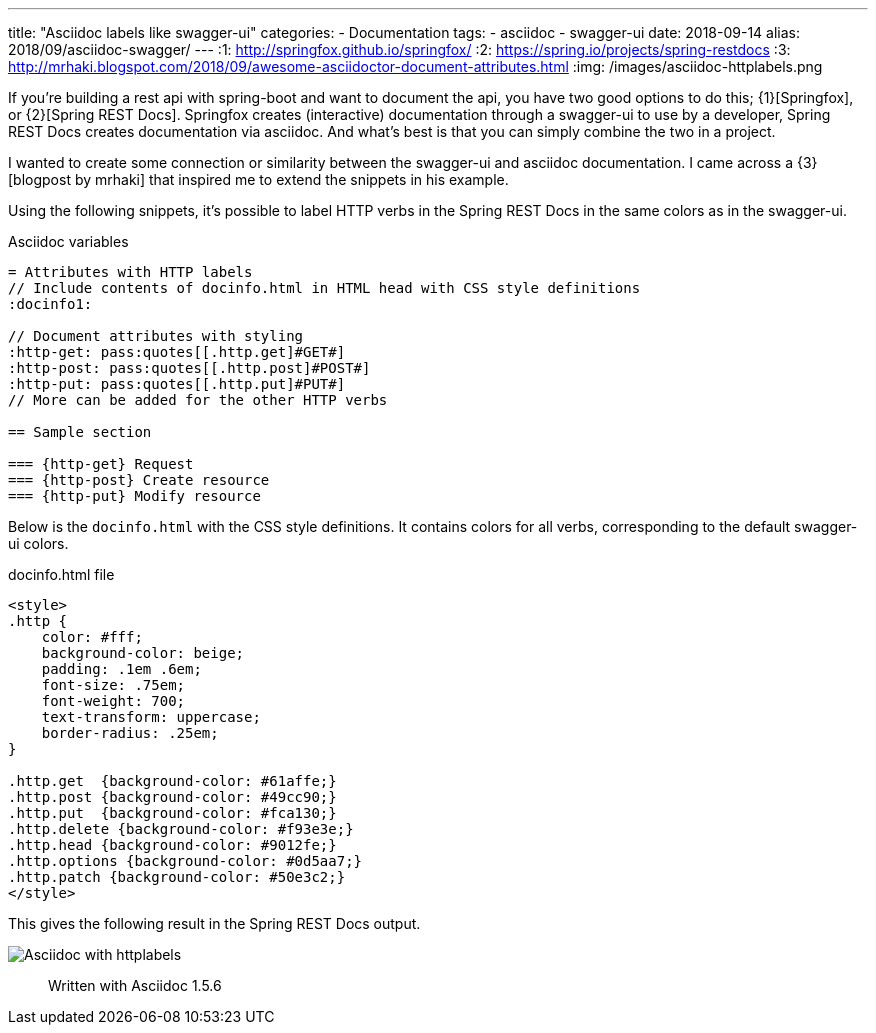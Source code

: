 ---
title: "Asciidoc labels like swagger-ui"
categories:
  - Documentation
tags:
  - asciidoc
  - swagger-ui
date: 2018-09-14
alias: 2018/09/asciidoc-swagger/
---
:1: http://springfox.github.io/springfox/
:2: https://spring.io/projects/spring-restdocs
:3: http://mrhaki.blogspot.com/2018/09/awesome-asciidoctor-document-attributes.html
:img: /images/asciidoc-httplabels.png

If you're building a rest api with spring-boot and want to document the api, you have two good options to do this; {1}[Springfox], or {2}[Spring REST Docs].
Springfox creates (interactive) documentation through a swagger-ui to use by a developer, Spring REST Docs creates documentation via asciidoc.
And what's best is that you can simply combine the two in a project.

++++
<!-- more -->
++++

I wanted to create some connection or similarity between the swagger-ui and asciidoc documentation.
I came across a {3}[blogpost by mrhaki] that inspired me to extend the snippets in his example.

Using the following snippets, it's possible to label HTTP verbs in the Spring REST Docs in the same colors as in the swagger-ui.

.Asciidoc variables
[source,asciidoc]
----
= Attributes with HTTP labels
// Include contents of docinfo.html in HTML head with CSS style definitions
:docinfo1:

// Document attributes with styling
:http-get: pass:quotes[[.http.get]#GET#]
:http-post: pass:quotes[[.http.post]#POST#]
:http-put: pass:quotes[[.http.put]#PUT#]
// More can be added for the other HTTP verbs

== Sample section

=== {http-get} Request
=== {http-post} Create resource
=== {http-put} Modify resource
----

Below is the `docinfo.html` with the CSS style definitions.
It contains colors for all verbs, corresponding to the default swagger-ui colors.

.docinfo.html file
[source,html]
----
<style>
.http {
    color: #fff;
    background-color: beige;
    padding: .1em .6em;
    font-size: .75em;
    font-weight: 700;
    text-transform: uppercase;
    border-radius: .25em;
}

.http.get  {background-color: #61affe;}
.http.post {background-color: #49cc90;}
.http.put  {background-color: #fca130;}
.http.delete {background-color: #f93e3e;}
.http.head {background-color: #9012fe;}
.http.options {background-color: #0d5aa7;}
.http.patch {background-color: #50e3c2;}
</style>
----

This gives the following result in the Spring REST Docs output.

image::{img}[Asciidoc with httplabels]

> Written with Asciidoc 1.5.6
